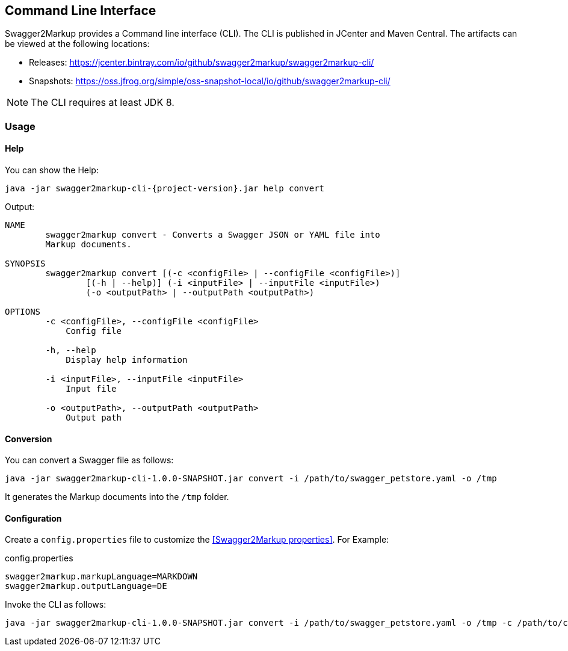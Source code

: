 == Command Line Interface

Swagger2Markup provides a Command line interface (CLI). The CLI is published in JCenter and Maven Central. The artifacts can be viewed at the following locations:

*   Releases: https://jcenter.bintray.com/io/github/swagger2markup/swagger2markup-cli/

*   Snapshots: https://oss.jfrog.org/simple/oss-snapshot-local/io/github/swagger2markup-cli/

NOTE: The CLI requires at least JDK 8.

=== Usage

==== Help

You can show the Help:

[source, subs="attributes"]
----
java -jar swagger2markup-cli-{project-version}.jar help convert
----

Output: 
----
NAME
        swagger2markup convert - Converts a Swagger JSON or YAML file into
        Markup documents.

SYNOPSIS
        swagger2markup convert [(-c <configFile> | --configFile <configFile>)]
                [(-h | --help)] (-i <inputFile> | --inputFile <inputFile>)
                (-o <outputPath> | --outputPath <outputPath>)

OPTIONS
        -c <configFile>, --configFile <configFile>
            Config file

        -h, --help
            Display help information

        -i <inputFile>, --inputFile <inputFile>
            Input file

        -o <outputPath>, --outputPath <outputPath>
            Output path
----

==== Conversion

You can convert a Swagger file as follows:

[source, subs="attributes"]
----
java -jar swagger2markup-cli-1.0.0-SNAPSHOT.jar convert -i /path/to/swagger_petstore.yaml -o /tmp
----

It generates the Markup documents into the `/tmp` folder.

==== Configuration

Create a `config.properties` file to customize the <<Swagger2Markup properties>>. For Example: 

.config.properties
----
swagger2markup.markupLanguage=MARKDOWN
swagger2markup.outputLanguage=DE
----

Invoke the CLI as follows:

[source, subs="attributes"]
----
java -jar swagger2markup-cli-1.0.0-SNAPSHOT.jar convert -i /path/to/swagger_petstore.yaml -o /tmp -c /path/to/config.properties
----

